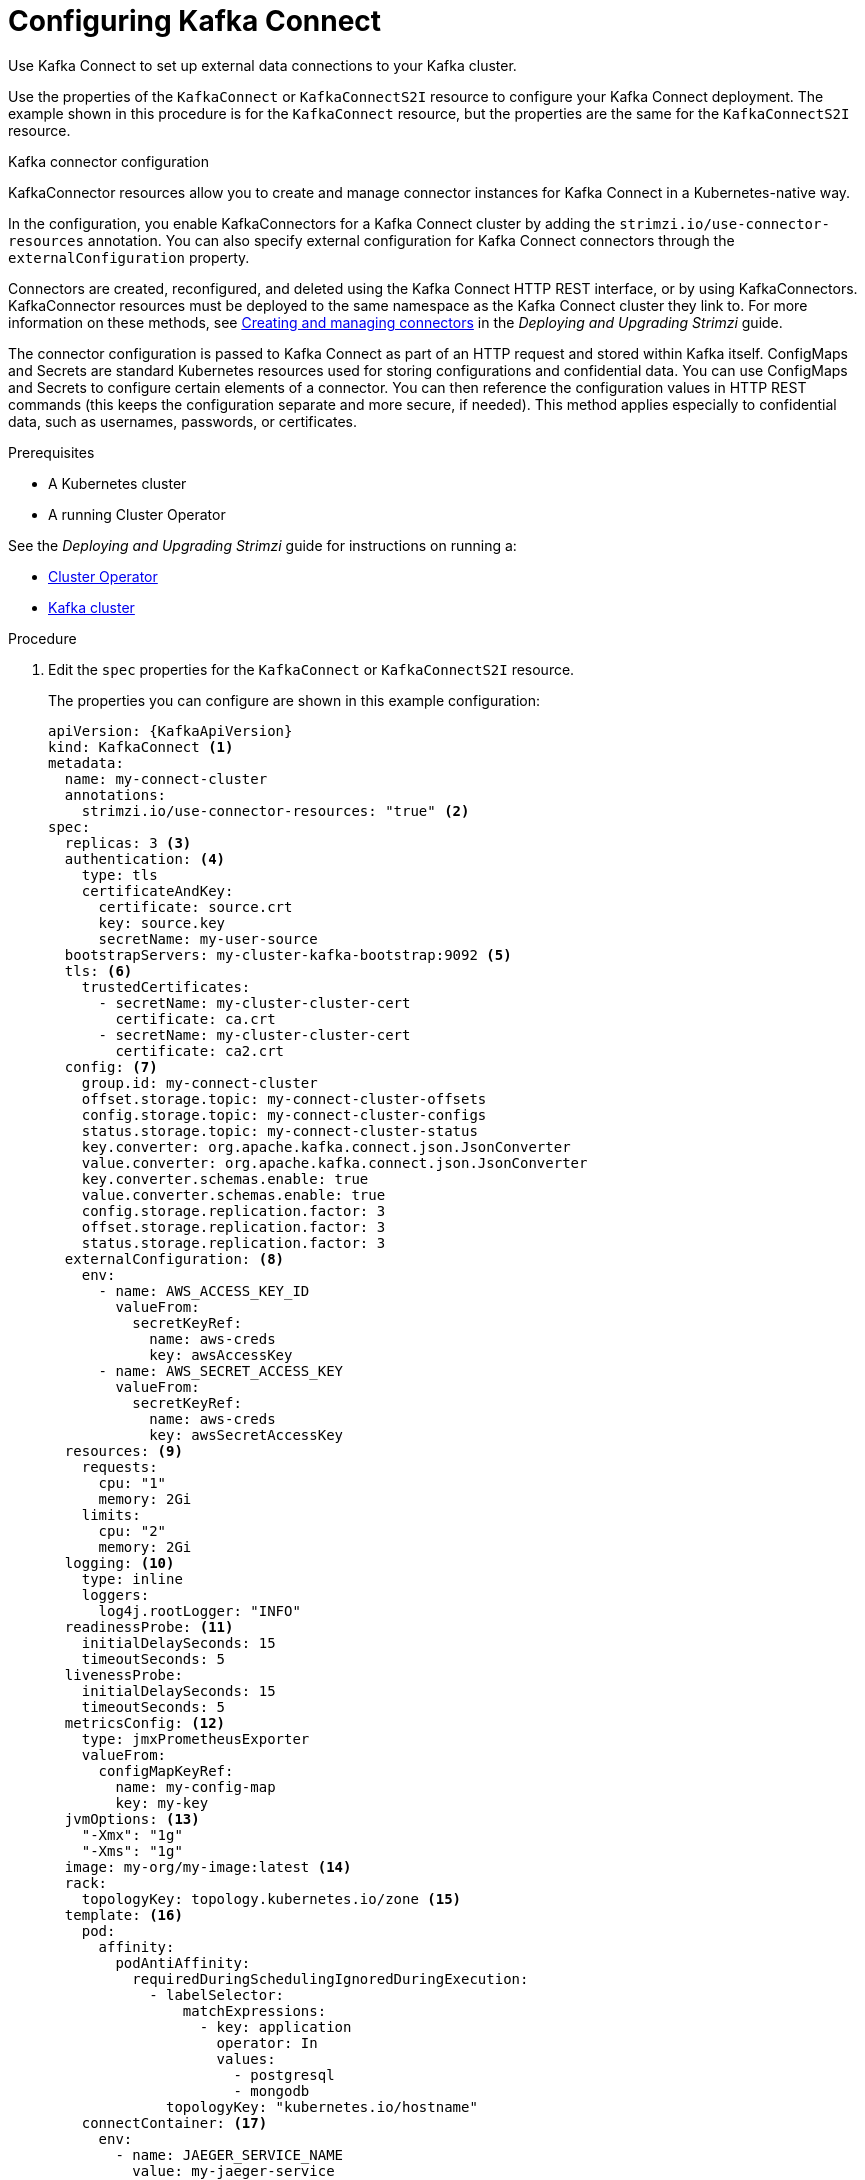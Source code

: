 // Module included in the following assemblies:
//
// assembly-kafka-connect.adoc

[id='proc-kafka-connect-config-{context}']
= Configuring Kafka Connect

Use Kafka Connect to set up external data connections to your Kafka cluster.

Use the properties of the `KafkaConnect` or `KafkaConnectS2I` resource to configure your Kafka Connect deployment.
The example shown in this procedure is for the `KafkaConnect` resource, but the properties are the same for the `KafkaConnectS2I` resource.

.Kafka connector configuration
KafkaConnector resources allow you to create and manage connector instances for Kafka Connect in a Kubernetes-native way.

In the configuration, you enable KafkaConnectors for a Kafka Connect cluster by adding the `strimzi.io/use-connector-resources` annotation.
You can also specify external configuration for Kafka Connect connectors through the `externalConfiguration` property.

Connectors are created, reconfigured, and deleted using the Kafka Connect HTTP REST interface, or by using KafkaConnectors.
KafkaConnector resources must be deployed to the same namespace as the Kafka Connect cluster they link to.
For more information on these methods, see link:{BookURLDeploying}#con-creating-managing-connectors-str[Creating and managing connectors^] in the _Deploying and Upgrading Strimzi_ guide.

The connector configuration is passed to Kafka Connect as part of an HTTP request and stored within Kafka itself.
ConfigMaps and Secrets are standard Kubernetes resources used for storing configurations and confidential data.
You can use ConfigMaps and Secrets to configure certain elements of a connector.
You can then reference the configuration values in HTTP REST commands (this keeps the configuration separate and more secure, if needed).
This method applies especially to confidential data, such as usernames, passwords, or certificates.

.Prerequisites

* A Kubernetes cluster
* A running Cluster Operator

See the _Deploying and Upgrading Strimzi_ guide for instructions on running a:

* link:{BookURLDeploying}#cluster-operator-str[Cluster Operator^]
* link:{BookURLDeploying}#deploying-kafka-cluster-str[Kafka cluster^]

.Procedure

. Edit the `spec` properties for the `KafkaConnect` or `KafkaConnectS2I` resource.
+
The properties you can configure are shown in this example configuration:
+
[source,yaml,subs=attributes+]
----
apiVersion: {KafkaApiVersion}
kind: KafkaConnect <1>
metadata:
  name: my-connect-cluster
  annotations:
    strimzi.io/use-connector-resources: "true" <2>
spec:
  replicas: 3 <3>
  authentication: <4>
    type: tls
    certificateAndKey:
      certificate: source.crt
      key: source.key
      secretName: my-user-source
  bootstrapServers: my-cluster-kafka-bootstrap:9092 <5>
  tls: <6>
    trustedCertificates:
      - secretName: my-cluster-cluster-cert
        certificate: ca.crt
      - secretName: my-cluster-cluster-cert
        certificate: ca2.crt
  config: <7>
    group.id: my-connect-cluster
    offset.storage.topic: my-connect-cluster-offsets
    config.storage.topic: my-connect-cluster-configs
    status.storage.topic: my-connect-cluster-status
    key.converter: org.apache.kafka.connect.json.JsonConverter
    value.converter: org.apache.kafka.connect.json.JsonConverter
    key.converter.schemas.enable: true
    value.converter.schemas.enable: true
    config.storage.replication.factor: 3
    offset.storage.replication.factor: 3
    status.storage.replication.factor: 3
  externalConfiguration: <8>
    env:
      - name: AWS_ACCESS_KEY_ID
        valueFrom:
          secretKeyRef:
            name: aws-creds
            key: awsAccessKey
      - name: AWS_SECRET_ACCESS_KEY
        valueFrom:
          secretKeyRef:
            name: aws-creds
            key: awsSecretAccessKey
  resources: <9>
    requests:
      cpu: "1"
      memory: 2Gi
    limits:
      cpu: "2"
      memory: 2Gi
  logging: <10>
    type: inline
    loggers:
      log4j.rootLogger: "INFO"
  readinessProbe: <11>
    initialDelaySeconds: 15
    timeoutSeconds: 5
  livenessProbe:
    initialDelaySeconds: 15
    timeoutSeconds: 5
  metricsConfig: <12>
    type: jmxPrometheusExporter
    valueFrom:
      configMapKeyRef:
        name: my-config-map
        key: my-key
  jvmOptions: <13>
    "-Xmx": "1g"
    "-Xms": "1g"
  image: my-org/my-image:latest <14>
  rack:
    topologyKey: topology.kubernetes.io/zone <15>
  template: <16>
    pod:
      affinity:
        podAntiAffinity:
          requiredDuringSchedulingIgnoredDuringExecution:
            - labelSelector:
                matchExpressions:
                  - key: application
                    operator: In
                    values:
                      - postgresql
                      - mongodb
              topologyKey: "kubernetes.io/hostname"
    connectContainer: <17>
      env:
        - name: JAEGER_SERVICE_NAME
          value: my-jaeger-service
        - name: JAEGER_AGENT_HOST
          value: jaeger-agent-name
        - name: JAEGER_AGENT_PORT
          value: "6831"
----
<1> Use `KafkaConnect` or `KafkaConnectS2I`, as required.
<2> Enables KafkaConnectors for the Kafka Connect cluster.
<3> xref:con-common-configuration-replicas-reference[The number of replica nodes].
<4> Authentication for the Kafka Connect cluster, using the xref:type-KafkaClientAuthenticationTls-reference[TLS mechanism], as shown here, using xref:type-KafkaClientAuthenticationOAuth-reference[OAuth bearer tokens], or a SASL-based xref:type-KafkaClientAuthenticationScramSha512-reference[SCRAM-SHA-512] or xref:type-KafkaClientAuthenticationPlain-reference[PLAIN] mechanism.
By default, Kafka Connect connects to Kafka brokers using a plain text connection.
<5> xref:con-common-configuration-bootstrap-reference[Bootstrap server] for connection to the Kafka Connect cluster.
<6> xref:con-common-configuration-trusted-certificates-reference[TLS encryption] with key names under which TLS certificates are stored in X.509 format for the cluster. If certificates are stored in the same secret, it can be listed multiple times.
<7> xref:property-kafka-connect-config-reference[Kafka Connect configuration] of _workers_ (not connectors).
Standard Apache Kafka configuration may be provided, restricted to those properties not managed directly by Strimzi.
<8> xref:type-ExternalConfiguration-reference[External configuration for Kafka connectors] using environment variables, as shown here, or volumes.
<9> Requests for reservation of xref:con-common-configuration-resources-reference[supported resources], currently `cpu` and `memory`, and limits to specify the maximum resources that can be consumed.
<10> Specified xref:property-kafka-connect-logging-reference[Kafka Connect loggers and log levels] added directly (`inline`) or indirectly (`external`) through a ConfigMap. A custom ConfigMap must be placed under the `log4j.properties` or `log4j2.properties` key. For the Kafka Connect `log4j.rootLogger` logger, you can set the log level to INFO, ERROR, WARN, TRACE, DEBUG, FATAL or OFF.
<11> xref:con-common-configuration-healthchecks-reference[Healthchecks] to know when to restart a container (liveness) and when a container can accept traffic (readiness).
<12> xref:con-common-configuration-prometheus-reference[Prometheus metrics], which are enabled by referencing a ConfigMap containing configuration for the Prometheus JMX exporter in this example. You can enable metrics without further configuration using a reference to a ConfigMap containing an empty file under `metricsConfig.valueFrom.configMapKeyRef.key`.
<13> xref:con-common-configuration-jvm-reference[JVM configuration options] to optimize performance for the Virtual Machine (VM) running Kafka Connect.
<14> ADVANCED OPTION: xref:con-common-configuration-images-reference[Container image configuration], which is recommended only in special situations.
<15> xref:type-Rack-reference[Rack awareness] is configured to spread replicas across different racks. A `topologykey` must match the label of a cluster node.
<16> xref:assembly-customizing-kubernetes-resources-str[Template customization]. Here a pod is scheduled with anti-affinity, so the pod is not scheduled on nodes with the same hostname.
<17> Environment variables are also xref:ref-tracing-environment-variables-str[set for distributed tracing using Jaeger].

. Create or update the resource:
+
[source,shell,subs=+quotes]
kubectl apply -f _KAFKA-CONNECT-CONFIG-FILE_

. If authorization is enabled for Kafka Connect, xref:proc-configuring-kafka-connect-user-authorization-{context}[configure Kafka Connect users to enable access to the Kafka Connect consumer group and topics].
